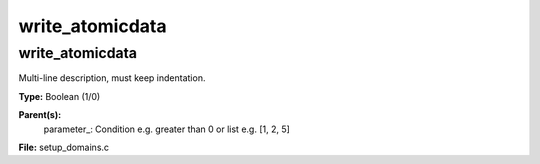 
================
write_atomicdata
================

write_atomicdata
================
Multi-line description, must keep indentation.

**Type:** Boolean (1/0)

**Parent(s):**
  parameter_: Condition e.g. greater than 0 or list e.g. [1, 2, 5]


**File:** setup_domains.c


